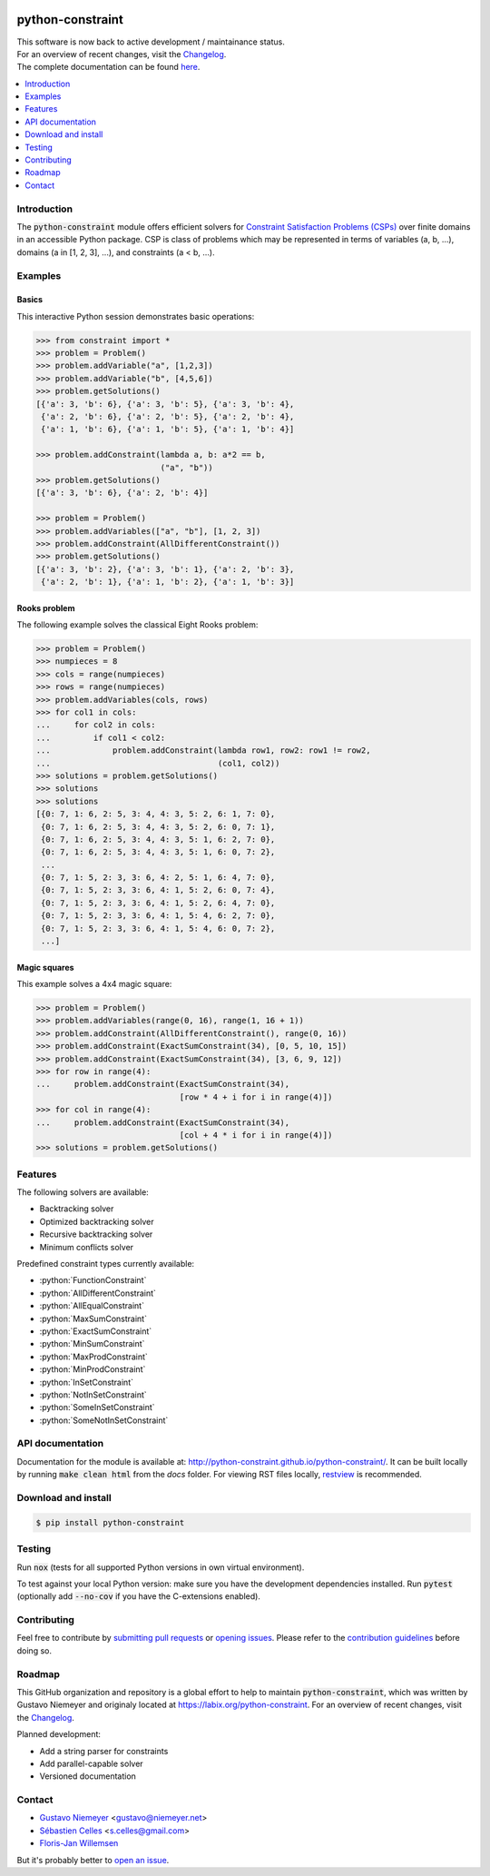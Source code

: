 |License| |Build Status| |Docs| |Python Versions| |Downloads| |Status| |Code Coverage|

.. image:: https://github.com/python-constraint/python-constraint/raw/main/docs/assets/logo/N-Queens_problem_Python.svg
    :align: center
    :width: 50%

python-constraint
=================

| This software is now back to active development / maintainance status.
| For an overview of recent changes, visit the `Changelog <https://github.com/python-constraint/python-constraint/blob/main/CHANGELOG.md>`_.
| The complete documentation can be found `here <http://python-constraint.github.io/python-constraint/>`_.

.. contents::
    :local:
    :depth: 1

Introduction
------------
The :code:`python-constraint` module offers efficient solvers for `Constraint Satisfaction Problems (CSPs) <https://en.wikipedia.org/wiki/Constraint_satisfaction_problem>`_ over finite domains in an accessible Python package.
CSP is class of problems which may be represented in terms of variables (a, b, ...), domains (a in [1, 2, 3], ...), and constraints (a < b, ...).

Examples
--------

Basics
~~~~~~

This interactive Python session demonstrates basic operations:

.. code-block:: python

    >>> from constraint import *
    >>> problem = Problem()
    >>> problem.addVariable("a", [1,2,3])
    >>> problem.addVariable("b", [4,5,6])
    >>> problem.getSolutions()
    [{'a': 3, 'b': 6}, {'a': 3, 'b': 5}, {'a': 3, 'b': 4},
     {'a': 2, 'b': 6}, {'a': 2, 'b': 5}, {'a': 2, 'b': 4},
     {'a': 1, 'b': 6}, {'a': 1, 'b': 5}, {'a': 1, 'b': 4}]

    >>> problem.addConstraint(lambda a, b: a*2 == b,
                              ("a", "b"))
    >>> problem.getSolutions()
    [{'a': 3, 'b': 6}, {'a': 2, 'b': 4}]

    >>> problem = Problem()
    >>> problem.addVariables(["a", "b"], [1, 2, 3])
    >>> problem.addConstraint(AllDifferentConstraint())
    >>> problem.getSolutions()
    [{'a': 3, 'b': 2}, {'a': 3, 'b': 1}, {'a': 2, 'b': 3},
     {'a': 2, 'b': 1}, {'a': 1, 'b': 2}, {'a': 1, 'b': 3}]

Rooks problem
~~~~~~~~~~~~~

The following example solves the classical Eight Rooks problem:

.. code-block:: python

    >>> problem = Problem()
    >>> numpieces = 8
    >>> cols = range(numpieces)
    >>> rows = range(numpieces)
    >>> problem.addVariables(cols, rows)
    >>> for col1 in cols:
    ...     for col2 in cols:
    ...         if col1 < col2:
    ...             problem.addConstraint(lambda row1, row2: row1 != row2,
    ...                                   (col1, col2))
    >>> solutions = problem.getSolutions()
    >>> solutions
    >>> solutions
    [{0: 7, 1: 6, 2: 5, 3: 4, 4: 3, 5: 2, 6: 1, 7: 0},
     {0: 7, 1: 6, 2: 5, 3: 4, 4: 3, 5: 2, 6: 0, 7: 1},
     {0: 7, 1: 6, 2: 5, 3: 4, 4: 3, 5: 1, 6: 2, 7: 0},
     {0: 7, 1: 6, 2: 5, 3: 4, 4: 3, 5: 1, 6: 0, 7: 2},
     ...
     {0: 7, 1: 5, 2: 3, 3: 6, 4: 2, 5: 1, 6: 4, 7: 0},
     {0: 7, 1: 5, 2: 3, 3: 6, 4: 1, 5: 2, 6: 0, 7: 4},
     {0: 7, 1: 5, 2: 3, 3: 6, 4: 1, 5: 2, 6: 4, 7: 0},
     {0: 7, 1: 5, 2: 3, 3: 6, 4: 1, 5: 4, 6: 2, 7: 0},
     {0: 7, 1: 5, 2: 3, 3: 6, 4: 1, 5: 4, 6: 0, 7: 2},
     ...]


Magic squares
~~~~~~~~~~~~~

This example solves a 4x4 magic square:

.. code-block:: python

    >>> problem = Problem()
    >>> problem.addVariables(range(0, 16), range(1, 16 + 1))
    >>> problem.addConstraint(AllDifferentConstraint(), range(0, 16))
    >>> problem.addConstraint(ExactSumConstraint(34), [0, 5, 10, 15])
    >>> problem.addConstraint(ExactSumConstraint(34), [3, 6, 9, 12])
    >>> for row in range(4):
    ...     problem.addConstraint(ExactSumConstraint(34),
                                  [row * 4 + i for i in range(4)])
    >>> for col in range(4):
    ...     problem.addConstraint(ExactSumConstraint(34),
                                  [col + 4 * i for i in range(4)])
    >>> solutions = problem.getSolutions()

Features
--------

The following solvers are available:

- Backtracking solver
- Optimized backtracking solver
- Recursive backtracking solver
- Minimum conflicts solver

.. role:: python(code)
   :language: python

Predefined constraint types currently available:

- :python:`FunctionConstraint`
- :python:`AllDifferentConstraint`
- :python:`AllEqualConstraint`
- :python:`MaxSumConstraint`
- :python:`ExactSumConstraint`
- :python:`MinSumConstraint`
- :python:`MaxProdConstraint`
- :python:`MinProdConstraint`
- :python:`InSetConstraint`
- :python:`NotInSetConstraint`
- :python:`SomeInSetConstraint`
- :python:`SomeNotInSetConstraint`

API documentation
-----------------
Documentation for the module is available at: http://python-constraint.github.io/python-constraint/.
It can be built locally by running :code:`make clean html` from the `docs` folder.
For viewing RST files locally, `restview <https://pypi.org/project/restview/>`_ is recommended.

Download and install
--------------------

.. code-block:: shell

    $ pip install python-constraint

Testing
-------

Run :code:`nox` (tests for all supported Python versions in own virtual environment).

To test against your local Python version: make sure you have the development dependencies installed.
Run :code:`pytest` (optionally add :code:`--no-cov` if you have the C-extensions enabled).

Contributing
------------

Feel free to contribute by `submitting pull requests <https://github.com/python-constraint/python-constraint/pulls>`_ or `opening issues <https://github.com/python-constraint/python-constraint/issues>`_.
Please refer to the `contribution guidelines <https://github.com/python-constraint/python-constraint/contribute>`_ before doing so.

Roadmap
-------

This GitHub organization and repository is a global effort to help to maintain :code:`python-constraint`, which was written by Gustavo Niemeyer and originaly located at https://labix.org/python-constraint.
For an overview of recent changes, visit the `Changelog <https://github.com/python-constraint/python-constraint/blob/main/CHANGELOG.md>`_.

Planned development:

- Add a string parser for constraints
- Add parallel-capable solver
- Versioned documentation

Contact
-------
- `Gustavo Niemeyer <https://github.com/niemeyer/>`_ <gustavo@niemeyer.net>
- `Sébastien Celles <https://github.com/s-celles/>`_ <s.celles@gmail.com>
- `Floris-Jan Willemsen <https://github.com/fjwillemsen>`_

But it's probably better to `open an issue <https://github.com/python-constraint/python-constraint/issues>`_.

.. |License| image:: https://img.shields.io/pypi/l/python-constraint2
    :alt: PyPI - License

.. |Build Status| image:: https://github.com/python-constraint/python-constraint/actions/workflows/build-test-python-package.yml/badge.svg
   :target: https://github.com/python-constraint/python-constraint/actions/workflows/build-test-python-package.yml
   :alt: Build Status

.. |Docs| image:: https://img.shields.io/github/actions/workflow/status/python-constraint/python-constraint/publish-documentation.yml?label=Docs
   :target: http://python-constraint.github.io/python-constraint/
   :alt: Documentation Status

.. |Python Versions| image:: https://img.shields.io/pypi/pyversions/python-constraint2
    :alt: PyPI - Python Versions

.. |Downloads| image:: https://img.shields.io/pypi/dm/python-constraint
    :alt: PyPI - Downloads

.. |Status| image:: https://img.shields.io/pypi/status/python-constraint2
    :alt: PyPI - Status

.. |Code Coverage| image:: https://coveralls.io/repos/github/python-constraint/python-constraint/badge.svg
   :target: https://coveralls.io/github/python-constraint/python-constraint
   :alt: Code Coverage
